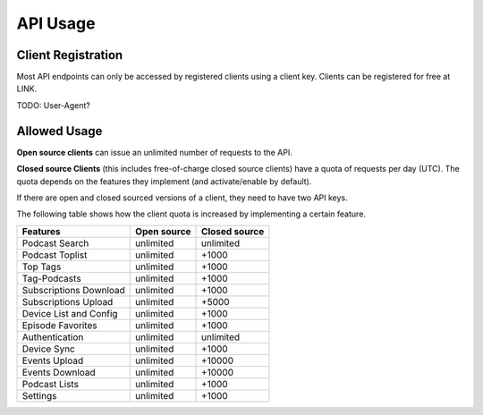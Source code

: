 API Usage
=========


Client Registration
-------------------

Most API endpoints can only be accessed by registered clients using a client
key. Clients can be registered for free at LINK.

TODO: User-Agent?


Allowed Usage
-------------

**Open source clients** can issue an unlimited number of requests to the API.

**Closed source Clients** (this includes free-of-charge closed source clients)
have a quota of requests per day (UTC). The quota depends on the features
they implement (and activate/enable by default).

If there are open and closed sourced versions of a client, they need to have
two API keys.

The following table shows how the client quota is increased by implementing a
certain feature.

+------------------------+---------------+----------------+
| Features               | Open source   | Closed source  |
+========================+===============+================+
| Podcast Search         | unlimited     | unlimited      |
+------------------------+---------------+----------------+
| Podcast Toplist        | unlimited     | +1000          |
+------------------------+---------------+----------------+
| Top Tags               | unlimited     | +1000          |
+------------------------+---------------+----------------+
| Tag-Podcasts           | unlimited     | +1000          |
+------------------------+---------------+----------------+
| Subscriptions Download | unlimited     | +1000          |
+------------------------+---------------+----------------+
| Subscriptions Upload   | unlimited     | +5000          |
+------------------------+---------------+----------------+
| Device List and Config | unlimited     | +1000          |
+------------------------+---------------+----------------+
| Episode Favorites      | unlimited     | +1000          |
+------------------------+---------------+----------------+
| Authentication         | unlimited     | unlimited      |
+------------------------+---------------+----------------+
| Device Sync            | unlimited     | +1000          |
+------------------------+---------------+----------------+
| Events Upload          | unlimited     | +10000         |
+------------------------+---------------+----------------+
| Events Download        | unlimited     | +10000         |
+------------------------+---------------+----------------+
| Podcast Lists          | unlimited     | +1000          |
+------------------------+---------------+----------------+
| Settings               | unlimited     | +1000          |
+------------------------+---------------+----------------+
